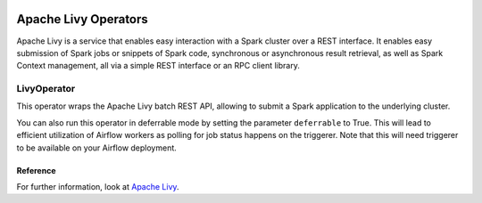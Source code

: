  .. Licensed to the Apache Software Foundation (ASF) under one
    or more contributor license agreements.  See the NOTICE file
    distributed with this work for additional information
    regarding copyright ownership.  The ASF licenses this file
    to you under the Apache License, Version 2.0 (the
    "License"); you may not use this file except in compliance
    with the License.  You may obtain a copy of the License at

 ..   http://www.apache.org/licenses/LICENSE-2.0

 .. Unless required by applicable law or agreed to in writing,
    software distributed under the License is distributed on an
    "AS IS" BASIS, WITHOUT WARRANTIES OR CONDITIONS OF ANY
    KIND, either express or implied.  See the License for the
    specific language governing permissions and limitations
    under the License.



Apache Livy Operators
=====================

Apache Livy is a service that enables easy interaction with a Spark cluster over a REST interface.
It enables easy submission of Spark jobs or snippets of Spark code, synchronous or asynchronous result retrieval,
as well as Spark Context management, all via a simple REST interface or an RPC client library.

LivyOperator
------------

This operator wraps the Apache Livy batch REST API, allowing to submit a Spark application to the underlying cluster.

.. exampleinclude:: /../../tests/system/providers/apache/livy/example_livy.py
    :language: python
    :start-after: [START create_livy]
    :end-before: [END create_livy]

You can also run this operator in deferrable mode by setting the parameter ``deferrable`` to True.
This will lead to efficient utilization of Airflow workers as polling for job status happens on
the triggerer. Note that this will need triggerer to be available on your Airflow deployment.

.. exampleinclude:: /../../tests/system/providers/apache/livy/example_livy.py
    :language: python
    :start-after: [START create_livy_deferrable]
    :end-before: [END create_livy_deferrable]

Reference
"""""""""

For further information, look at `Apache Livy <https://livy.apache.org/>`_.
